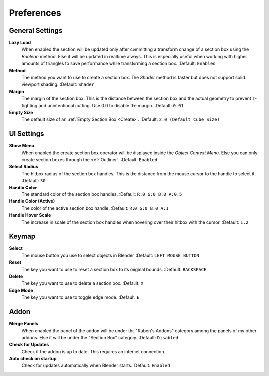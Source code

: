 ###########
Preferences
###########

****************
General Settings
****************
 
**Lazy Load**
 When enabled the section will be updated only after committing a transform change of a section box using the *Boolean* method.
 Else it will be updated in realtime always. This is especially useful when working with higher amounts of triangles to save performance while transforming a section box.
 :Default: ``Enabled``

**Method**
  The method you want to use to create a section box. The *Shader* method is faster but does not support solid viewport shading.
  :Default: ``Shader``

**Margin**
  The margin of the section box. This is the distance between the section box and the actual geometry to prevent z-fighting and unintentional cutting. Use 0.0 to disable the margin.
  :Default: ``0.01``

**Empty Size**
 The default size of an :ref:`Empty Section Box <Create>`.
 :Default: ``2.0 (Default Cube Size)``

***********
UI Settings
***********

**Show Menu**
 When enabled the create section box operator will be displayed inside the *Object Context Menu*.
 Else you can only create section boxes through the :ref:`Outliner`.
 :Default: ``Enabled``

**Select Radius**
 The hitbox radius of the section box handles. This is the distance from the mouse cursor to the handle to select it.
 :Default: ``30``

**Handle Color**
  The standard color of the section box handles.
  :Default: ``R:0 G:0 B:0 A:0.5``

**Handle Color (Active)**
  The color of the active section box handle.
  :Default: ``R:0 G:0 B:0 A:1``

**Handle Hover Scale**
  The increase in scale of the section box handles when hovering over their hitbox with the cursor.
  :Default: ``1.2``

******
Keymap
******

**Select**
 The mouse button you use to select objects in Blender.
 :Default: ``LEFT MOUSE BUTTON``

**Reset**
 The key you want to use to reset a section box to its original bounds.
 :Default: ``BACKSPACE``

**Delete**
 The key you want to use to delete a section box.
 :Default: ``X``

**Edge Mode**
  The key you want to use to toggle edge mode.
  :Default: ``E``

*****
Addon
*****

**Merge Panels**
 When enabled the panel of the addon will be under the "Ruben's Addons" category among the panels of my other addons.
 Else it will be under the "Section Box" category.
 :Default: ``Disabled``

**Check for Updates**
 Check if the addon is up to date. This requires an internet connection.

**Auto check on startup**
  Check for updates automatically when Blender starts.
  :Default: ``Enabled``


